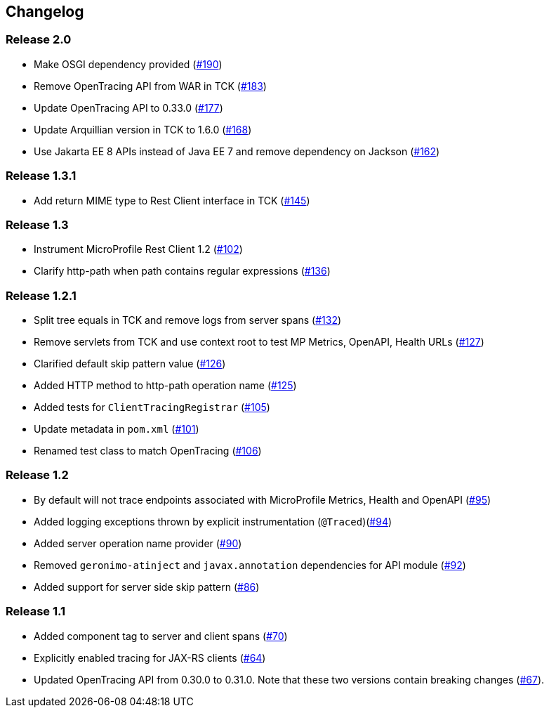 //
// Copyright (c) 2018 Eclipse Microprofile Contributors:
// Mark Struberg
//
// Licensed under the Apache License, Version 2.0 (the "License");
// you may not use this file except in compliance with the License.
// You may obtain a copy of the License at
//
//     http://www.apache.org/licenses/LICENSE-2.0
//
// Unless required by applicable law or agreed to in writing, software
// distributed under the License is distributed on an "AS IS" BASIS,
// WITHOUT WARRANTIES OR CONDITIONS OF ANY KIND, either express or implied.
// See the License for the specific language governing permissions and
// limitations under the License.
//

== Changelog

:numbered!:

=== Release 2.0

* Make OSGI dependency provided (https://github.com/eclipse/microprofile-opentracing/pull/190[#190])
* Remove OpenTracing API from WAR in TCK (https://github.com/eclipse/microprofile-opentracing/pull/183[#183])
* Update OpenTracing API to 0.33.0 (https://github.com/eclipse/microprofile-opentracing/pull/177[#177])
* Update Arquillian version in TCK to 1.6.0 (https://github.com/eclipse/microprofile-opentracing/pull/168[#168])
* Use Jakarta EE 8 APIs instead of Java EE 7 and remove dependency on Jackson (https://github.com/eclipse/microprofile-opentracing/pull/162[#162])

=== Release 1.3.1

* Add return MIME type to Rest Client interface in TCK (https://github.com/eclipse/microprofile-opentracing/pull/145[#145])

=== Release 1.3

* Instrument MicroProfile Rest Client 1.2 (https://github.com/eclipse/microprofile-opentracing/pull/102[#102])
* Clarify http-path when path contains regular expressions (https://github.com/eclipse/microprofile-opentracing/pull/136[#136])

=== Release 1.2.1

* Split tree equals in TCK and remove logs from server spans (https://github.com/eclipse/microprofile-opentracing/pull/132[#132])
* Remove servlets from TCK and use context root to test MP Metrics, OpenAPI, Health URLs (https://github.com/eclipse/microprofile-opentracing/pull/127[#127])
* Clarified default skip pattern value (https://github.com/eclipse/microprofile-opentracing/pull/126[#126])
* Added HTTP method to http-path operation name (https://github.com/eclipse/microprofile-opentracing/pull/125[#125])
* Added tests for `ClientTracingRegistrar` (https://github.com/eclipse/microprofile-opentracing/pull/105[#105])
* Update metadata in `pom.xml` (https://github.com/eclipse/microprofile-opentracing/pull/101[#101])
* Renamed test class to match OpenTracing (https://github.com/eclipse/microprofile-opentracing/pull/106[#106])

=== Release 1.2

* By default will not trace endpoints associated with MicroProfile Metrics, Health and OpenAPI (https://github.com/eclipse/microprofile-opentracing/pull/95[#95])
* Added logging exceptions thrown by explicit instrumentation (`@Traced`)(https://github.com/eclipse/microprofile-opentracing/pull/94[#94])
* Added server operation name provider (https://github.com/eclipse/microprofile-opentracing/pull/90[#90])
* Removed `geronimo-atinject` and `javax.annotation` dependencies for API module (https://github.com/eclipse/microprofile-opentracing/pull/92[#92])
* Added support for server side skip pattern (https://github.com/eclipse/microprofile-opentracing/pull/86[#86])

=== Release 1.1

* Added component tag to server and client spans (https://github.com/eclipse/microprofile-opentracing/pull/70[#70])
* Explicitly enabled tracing for JAX-RS clients (https://github.com/eclipse/microprofile-opentracing/pull/64[#64])
* Updated OpenTracing API from 0.30.0 to 0.31.0. Note that these two versions contain breaking changes (https://github.com/eclipse/microprofile-opentracing/pull/67[#67]).

:numbered:
